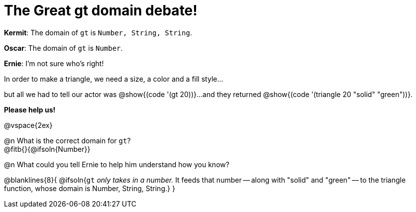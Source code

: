 = The Great gt domain debate!

[.indentedpara]
--
*Kermit*: The domain of `gt` is `Number, String, String`.

*Oscar*: The domain of `gt` is `Number`.

*Ernie*: I'm not sure who's right! 

[.indentedpara]
In order to make a triangle, we need a size, a color and a fill style... 

[.indentedpara]
but all we had to tell our actor was @show{(code '(gt 20))}...and they returned @show{(code '(triangle 20 "solid" "green"))}.

*Please help us!*
--

@vspace{2ex}



@n What is the correct domain for `gt`? +
@fitb{}{@ifsoln{Number}}

@n What could you tell Ernie to help him understand how you know?

@blanklines{8}{
@ifsoln{`gt` _only takes in a number._ It feeds that number -- along with "solid" and "green" -- to the triangle function, whose domain is Number, String, String.}
}
